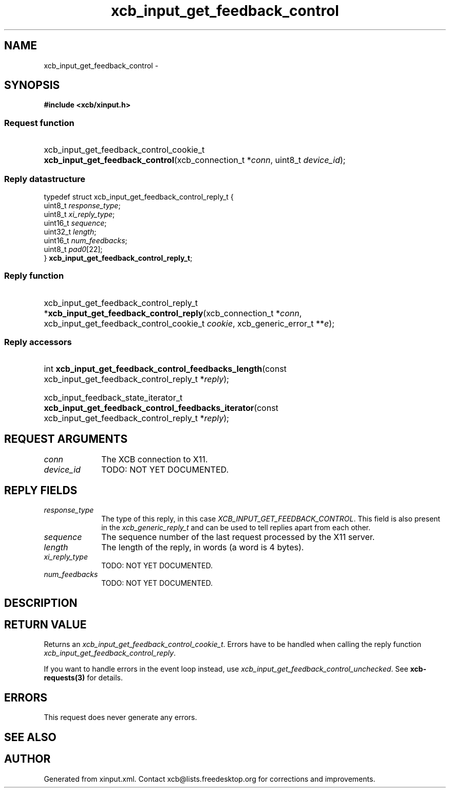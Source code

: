 .TH xcb_input_get_feedback_control 3  "libxcb 1.16.1" "X Version 11" "XCB Requests"
.ad l
.SH NAME
xcb_input_get_feedback_control \- 
.SH SYNOPSIS
.hy 0
.B #include <xcb/xinput.h>
.SS Request function
.HP
xcb_input_get_feedback_control_cookie_t \fBxcb_input_get_feedback_control\fP(xcb_connection_t\ *\fIconn\fP, uint8_t\ \fIdevice_id\fP);
.PP
.SS Reply datastructure
.nf
.sp
typedef struct xcb_input_get_feedback_control_reply_t {
    uint8_t  \fIresponse_type\fP;
    uint8_t  \fIxi_reply_type\fP;
    uint16_t \fIsequence\fP;
    uint32_t \fIlength\fP;
    uint16_t \fInum_feedbacks\fP;
    uint8_t  \fIpad0\fP[22];
} \fBxcb_input_get_feedback_control_reply_t\fP;
.fi
.SS Reply function
.HP
xcb_input_get_feedback_control_reply_t *\fBxcb_input_get_feedback_control_reply\fP(xcb_connection_t\ *\fIconn\fP, xcb_input_get_feedback_control_cookie_t\ \fIcookie\fP, xcb_generic_error_t\ **\fIe\fP);
.SS Reply accessors
.HP
int \fBxcb_input_get_feedback_control_feedbacks_length\fP(const xcb_input_get_feedback_control_reply_t *\fIreply\fP);
.HP
xcb_input_feedback_state_iterator_t \fBxcb_input_get_feedback_control_feedbacks_iterator\fP(const xcb_input_get_feedback_control_reply_t *\fIreply\fP);
.br
.hy 1
.SH REQUEST ARGUMENTS
.IP \fIconn\fP 1i
The XCB connection to X11.
.IP \fIdevice_id\fP 1i
TODO: NOT YET DOCUMENTED.
.SH REPLY FIELDS
.IP \fIresponse_type\fP 1i
The type of this reply, in this case \fIXCB_INPUT_GET_FEEDBACK_CONTROL\fP. This field is also present in the \fIxcb_generic_reply_t\fP and can be used to tell replies apart from each other.
.IP \fIsequence\fP 1i
The sequence number of the last request processed by the X11 server.
.IP \fIlength\fP 1i
The length of the reply, in words (a word is 4 bytes).
.IP \fIxi_reply_type\fP 1i
TODO: NOT YET DOCUMENTED.
.IP \fInum_feedbacks\fP 1i
TODO: NOT YET DOCUMENTED.
.SH DESCRIPTION
.SH RETURN VALUE
Returns an \fIxcb_input_get_feedback_control_cookie_t\fP. Errors have to be handled when calling the reply function \fIxcb_input_get_feedback_control_reply\fP.

If you want to handle errors in the event loop instead, use \fIxcb_input_get_feedback_control_unchecked\fP. See \fBxcb-requests(3)\fP for details.
.SH ERRORS
This request does never generate any errors.
.SH SEE ALSO
.SH AUTHOR
Generated from xinput.xml. Contact xcb@lists.freedesktop.org for corrections and improvements.
